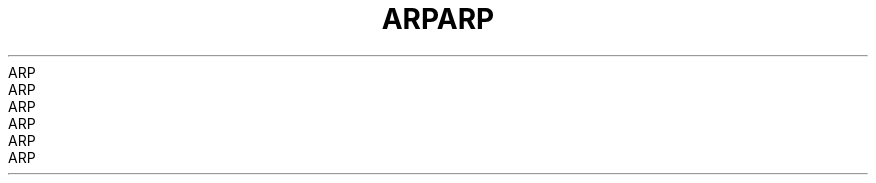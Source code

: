 .TH ARP 7 2008-08-07 "Linux" "Linux Programmer's Manual"
.TH ARP 7 2008-08-07 "Linux" "Linux Programmer's Manual"
.TH ARP 7 2008-08-07 "Linux" "Linux Programmer's Manual"
.TH ARP 7 2008-08-07 "Linux" "Linux Programmer's Manual"
.TH ARP 7 2008-08-07 "Linux" "Linux Programmer's Manual"
.TH ARP 7 2008-08-07 "Linux" "Linux Programmer's Manual"
.TH ARP 7 2008-08-07 "Linux" "Linux Programmer's Manual"
.TH ARP 7 2008-08-07 "Linux" "Linux Programmer's Manual"
